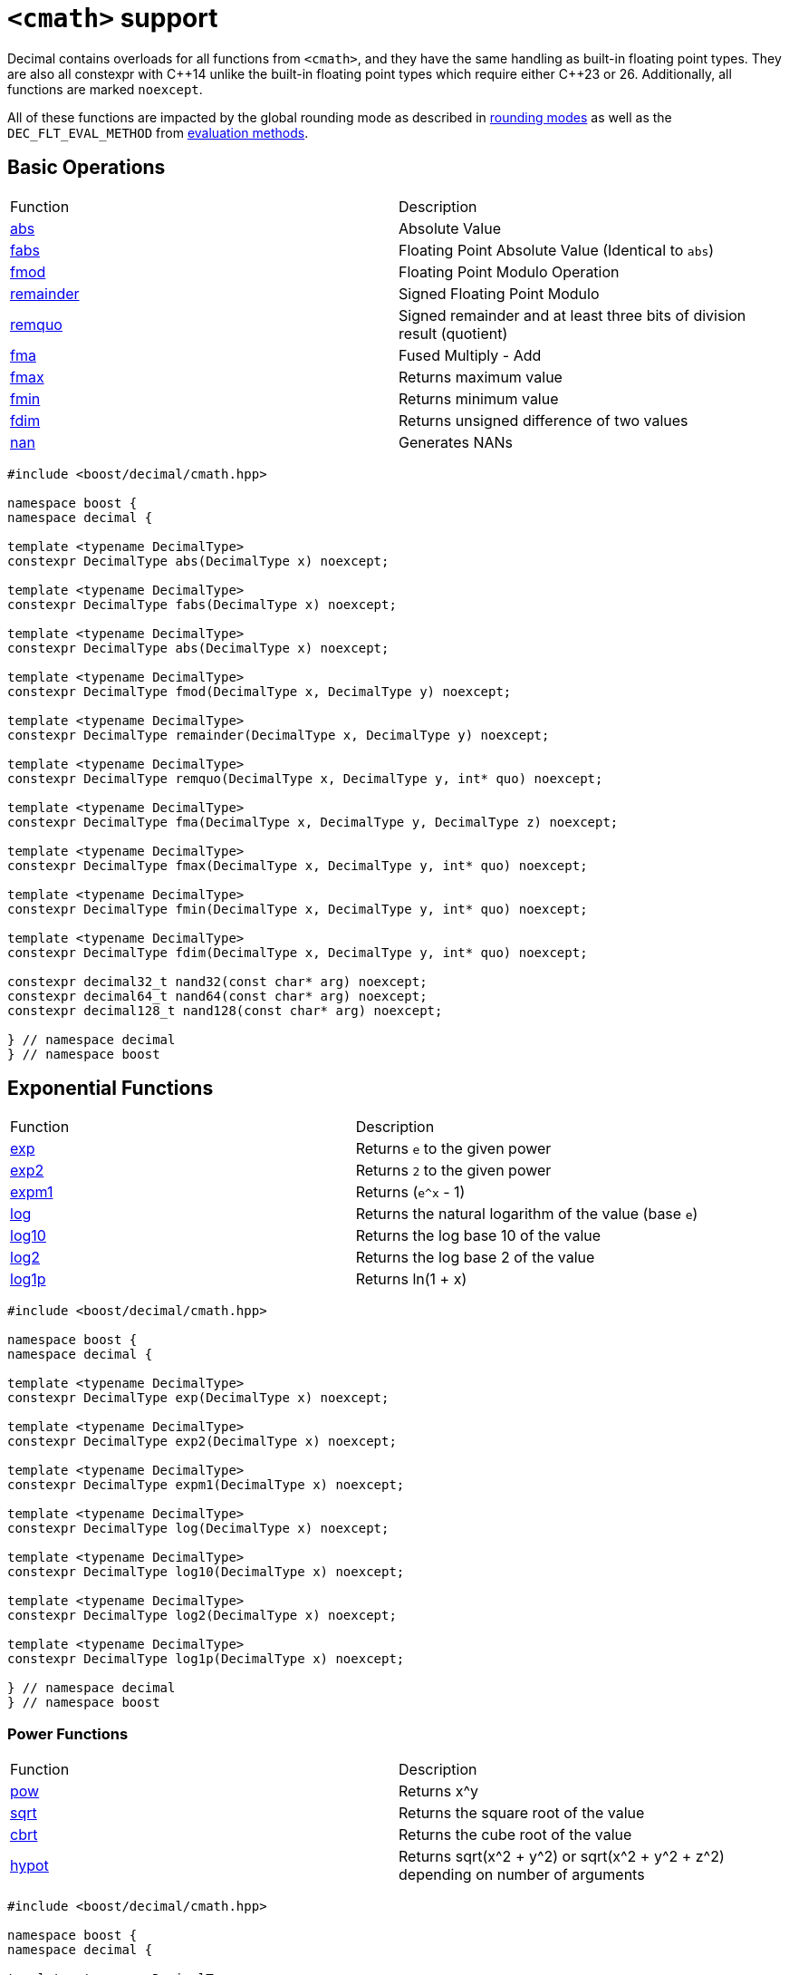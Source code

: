////
Copyright 2023 Matt Borland
Distributed under the Boost Software License, Version 1.0.
https://www.boost.org/LICENSE_1_0.txt
////

[#cmath]
= `<cmath>` support
:idprefix: cmath_

Decimal contains overloads for all functions from `<cmath>`, and they have the same handling as built-in floating point types.
They are also all constexpr with C\\++14 unlike the built-in floating point types which require either C++23 or 26.
Additionally, all functions are marked `noexcept`.

All of these functions are impacted by the global rounding mode as described in xref:cfenv.adoc[rounding modes] as well as the `DEC_FLT_EVAL_METHOD` from xref:cfloat.adoc[evaluation methods].

== Basic Operations

|===
| Function | Description
| https://en.cppreference.com/w/cpp/numeric/math/fabs[abs] | Absolute Value
| https://en.cppreference.com/w/cpp/numeric/math/fabs[fabs] | Floating Point Absolute Value (Identical to `abs`)
| https://en.cppreference.com/w/cpp/numeric/math/fmod[fmod] | Floating Point Modulo Operation
| https://en.cppreference.com/w/cpp/numeric/math/remainder[remainder] | Signed Floating Point Modulo
| https://en.cppreference.com/w/cpp/numeric/math/remquo[remquo] | Signed remainder and at least three bits of division result (quotient)
| https://en.cppreference.com/w/cpp/numeric/math/fma[fma] | Fused Multiply - Add
| https://en.cppreference.com/w/cpp/numeric/math/fmax[fmax] | Returns maximum value
| https://en.cppreference.com/w/cpp/numeric/math/fmin[fmin] | Returns minimum value
| https://en.cppreference.com/w/cpp/numeric/math/fdim[fdim] | Returns unsigned difference of two values
| https://en.cppreference.com/w/cpp/numeric/math/nan[nan] | Generates NANs
|===

[source, c++]
----
#include <boost/decimal/cmath.hpp>

namespace boost {
namespace decimal {

template <typename DecimalType>
constexpr DecimalType abs(DecimalType x) noexcept;

template <typename DecimalType>
constexpr DecimalType fabs(DecimalType x) noexcept;

template <typename DecimalType>
constexpr DecimalType abs(DecimalType x) noexcept;

template <typename DecimalType>
constexpr DecimalType fmod(DecimalType x, DecimalType y) noexcept;

template <typename DecimalType>
constexpr DecimalType remainder(DecimalType x, DecimalType y) noexcept;

template <typename DecimalType>
constexpr DecimalType remquo(DecimalType x, DecimalType y, int* quo) noexcept;

template <typename DecimalType>
constexpr DecimalType fma(DecimalType x, DecimalType y, DecimalType z) noexcept;

template <typename DecimalType>
constexpr DecimalType fmax(DecimalType x, DecimalType y, int* quo) noexcept;

template <typename DecimalType>
constexpr DecimalType fmin(DecimalType x, DecimalType y, int* quo) noexcept;

template <typename DecimalType>
constexpr DecimalType fdim(DecimalType x, DecimalType y, int* quo) noexcept;

constexpr decimal32_t nand32(const char* arg) noexcept;
constexpr decimal64_t nand64(const char* arg) noexcept;
constexpr decimal128_t nand128(const char* arg) noexcept;

} // namespace decimal
} // namespace boost
----

== Exponential Functions

|===
| Function | Description
| https://en.cppreference.com/w/cpp/numeric/math/exp[exp] | Returns `e` to the given power
| https://en.cppreference.com/w/cpp/numeric/math/exp2[exp2] | Returns `2` to the given power
| https://en.cppreference.com/w/cpp/numeric/math/expm1[expm1] | Returns (`e^x` - 1)
| https://en.cppreference.com/w/cpp/numeric/math/log[log] | Returns the natural logarithm of the value (base `e`)
| https://en.cppreference.com/w/cpp/numeric/math/log10[log10] | Returns the log base 10 of the value
| https://en.cppreference.com/w/cpp/numeric/math/log2[log2] | Returns the log base 2 of the value
| https://en.cppreference.com/w/cpp/numeric/math/log1p[log1p] | Returns ln(1 + x)
|===

[source, c++]
----
#include <boost/decimal/cmath.hpp>

namespace boost {
namespace decimal {

template <typename DecimalType>
constexpr DecimalType exp(DecimalType x) noexcept;

template <typename DecimalType>
constexpr DecimalType exp2(DecimalType x) noexcept;

template <typename DecimalType>
constexpr DecimalType expm1(DecimalType x) noexcept;

template <typename DecimalType>
constexpr DecimalType log(DecimalType x) noexcept;

template <typename DecimalType>
constexpr DecimalType log10(DecimalType x) noexcept;

template <typename DecimalType>
constexpr DecimalType log2(DecimalType x) noexcept;

template <typename DecimalType>
constexpr DecimalType log1p(DecimalType x) noexcept;

} // namespace decimal
} // namespace boost
----

=== Power Functions

|===
| Function | Description
| https://en.cppreference.com/w/cpp/numeric/math/pow[pow] | Returns x^y
| https://en.cppreference.com/w/cpp/numeric/math/sqrt[sqrt] | Returns the square root of the value
| https://en.cppreference.com/w/cpp/numeric/math/cbrt[cbrt] | Returns the cube root of the value
| https://en.cppreference.com/w/cpp/numeric/math/hypot[hypot] | Returns sqrt(x^2 + y^2) or sqrt(x^2 + y^2 + z^2) depending on number of arguments
|===

[source, c++]
----
#include <boost/decimal/cmath.hpp>

namespace boost {
namespace decimal {

template <typename DecimalType>
constexpr DecimalType pow(DecimalType x, DecimalType y) noexcept;

template <typename DecimalType>
constexpr DecimalType sqrt(DecimalType x) noexcept;

template <typename DecimalType>
constexpr DecimalType cbrt(DecimalType x) noexcept;

template <typename DecimalType>
constexpr DecimalType hypot(DecimalType x, DecimalType y) noexcept;

template <typename DecimalType>
constexpr DecimalType hypot(DecimalType x, DecimalType y, DecimalType z) noexcept;

} // namespace decimal
} // namespace boost
----

== Trigonometric Functions

|===
| Function | Description
| https://en.cppreference.com/w/cpp/numeric/math/sin[sin] | Computes sin(x)
| https://en.cppreference.com/w/cpp/numeric/math/cos[cos] | Computes cos(x)
| https://en.cppreference.com/w/cpp/numeric/math/tan[tan] | Computes tan(x)
| https://en.cppreference.com/w/cpp/numeric/math/asin[asin] | Computes arcsin(x)
| https://en.cppreference.com/w/cpp/numeric/math/acos[acos] | Computes arccos(x)
| https://en.cppreference.com/w/cpp/numeric/math/atan[atan] | Computes arctan(x)
| https://en.cppreference.com/w/cpp/numeric/math/atan2[atan2] | Computes arctan(x) using signs as quadrants
|===

[source, c++]
----
#include <boost/decimal/cmath.hpp>

namespace boost {
namespace decimal {

template <typename DecimalType>
constexpr DecimalType sin(DecimalType x) noexcept;

template <typename DecimalType>
constexpr DecimalType cos(DecimalType x) noexcept;

template <typename DecimalType>
constexpr DecimalType tan(DecimalType x) noexcept;

template <typename DecimalType>
constexpr DecimalType asin(DecimalType x) noexcept;

template <typename DecimalType>
constexpr DecimalType acos(DecimalType x) noexcept;

template <typename DecimalType>
constexpr DecimalType atan(DecimalType x) noexcept;

template <typename DecimalType>
constexpr DecimalType atan2(DecimalType x, DecimalType y) noexcept;

} // namespace decimal
} // namespace boost
----


== Hyperbolic Functions

|===
| Function | Description
| https://en.cppreference.com/w/cpp/numeric/math/sinh[sinh] | Computes hyperbolic sin sinh(x)
| https://en.cppreference.com/w/cpp/numeric/math/cosh[cosh] | Computes hyperbolic cos cosh(x)
| https://en.cppreference.com/w/cpp/numeric/math/tanh[tanh] | Computes hyperbolic tan tanh(x)
| https://en.cppreference.com/w/cpp/numeric/math/asinh[asinh] | Computes hyperbolic arcsin asinh(x)
| https://en.cppreference.com/w/cpp/numeric/math/acosh[acosh] | Computes hyperbolic arccos acosh(x)
| https://en.cppreference.com/w/cpp/numeric/math/atanh[atanh] | Computes hyperbolic arctan atanh(x)
|===

[source, c++]
----
#include <boost/decimal/cmath.hpp>

namespace boost {
namespace decimal {

template <typename DecimalType>
constexpr DecimalType sinh(DecimalType x) noexcept;

template <typename DecimalType>
constexpr DecimalType cosh(DecimalType x) noexcept;

template <typename DecimalType>
constexpr DecimalType tanh(DecimalType x) noexcept;

template <typename DecimalType>
constexpr DecimalType asinh(DecimalType x) noexcept;

template <typename DecimalType>
constexpr DecimalType acosh(DecimalType x) noexcept;

template <typename DecimalType>
constexpr DecimalType atanh(DecimalType x) noexcept;

} // namespace decimal
} // namespace boost
----

== Error and Gamma Functions

|===
| Function | Description
| https://en.cppreference.com/w/cpp/numeric/math/erf[erf] | Computes the error function erf(x)
| https://en.cppreference.com/w/cpp/numeric/math/erfc[erfc] | Computes the complementary error function erfc(x)
| https://en.cppreference.com/w/cpp/numeric/math/tgamma[tgamma] | Computes the gamma function gamma(x)
| https://en.cppreference.com/w/cpp/numeric/math/lgamma[lgamma] | Computes the natural log of the gamma function ln(gamma(x))
|===

[source, c++]
----
#include <boost/decimal/cmath.hpp>

namespace boost {
namespace decimal {

template <typename DecimalType>
constexpr DecimalType erf(DecimalType x) noexcept;

template <typename DecimalType>
constexpr DecimalType erfc(DecimalType x) noexcept;

template <typename DecimalType>
constexpr DecimalType tgamma(DecimalType x) noexcept;

template <typename DecimalType>
constexpr DecimalType lgamma(DecimalType x) noexcept;

} // namespace decimal
} // namespace boost
----

== Nearest integer floating point operations

|===
| Function | Description
| https://en.cppreference.com/w/cpp/numeric/math/ceil[ceil] | Computes the nearest integer not less than the given value
| https://en.cppreference.com/w/cpp/numeric/math/floor[floor] | Computes the nearest integer not greater than the given value
| https://en.cppreference.com/w/cpp/numeric/math/trunc[trunc] | Computes the nearest integer not greater in magnitude than the given value
| https://en.cppreference.com/w/cpp/numeric/math/round[round] | Computes the nearest integer represented in same decimal format rounding away from zero
| https://en.cppreference.com/w/cpp/numeric/math/round[lround] | Computes the nearest `long` rounding away from zero
| https://en.cppreference.com/w/cpp/numeric/math/round[llround] | Computes the nearest `long long` rounding away from zero
| https://en.cppreference.com/w/cpp/numeric/math/nearbyint[nearbyint] | Computest the nearest integer represented in same decimal format subject to xref:cfenv.adoc[current fenv rounding mode]
| https://en.cppreference.com/w/cpp/numeric/math/lrint[lrint] | Computest the nearest `long` subject to xref:cfenv.adoc[current fenv rounding mode]
| https://en.cppreference.com/w/cpp/numeric/math/llrint[llrint] | Computest the nearest `long long` subject to xref:cfenv.adoc[current fenv rounding mode]
|===

[source, c++]
----
#include <boost/decimal/cmath.hpp>

namespace boost {
namespace decimal {

template <typename DecimalType>
constexpr DecimalType ceil(DecimalType x) noexcept;

template <typename DecimalType>
constexpr DecimalType floor(DecimalType x) noexcept;

template <typename DecimalType>
constexpr DecimalType trunc(DecimalType x) noexcept;

template <typename DecimalType>
constexpr DecimalType round(DecimalType x) noexcept;

template <typename DecimalType>
constexpr long lround(DecimalType x) noexcept;

template <typename DecimalType>
constexpr long long llround(DecimalType x) noexcept;

template <typename DecimalType>
constexpr DecimalType nearbyint(DecimalType x) noexcept;

template <typename DecimalType>
constexpr DecimalType rint(DecimalType x) noexcept;

template <typename DecimalType>
constexpr long lrint(DecimalType x) noexcept;

template <typename DecimalType>
constexpr long long llrint(DecimalType x) noexcept;

} // namespace decimal
} // namespace boost
----

== Floating point manipulation functions

|===
| Function | Description
| https://en.cppreference.com/w/cpp/numeric/math/frexp[frexp] | Returns significand and base 2 exponent
| https://en.cppreference.com/w/cpp/numeric/math/ldexp[ldexp] | Multiplies a number by 2^x
| https://en.cppreference.com/w/cpp/numeric/math/modf[modf] | Decomposes a number into integer and fractional parts
| https://en.cppreference.com/w/cpp/numeric/math/scalbn[scalbn] | Multiplies a decimal number by `FLT_RADIX` (10) raised to an `int` power
| https://en.cppreference.com/w/cpp/numeric/math/scalbn[scalbln] | Multiplies a decimal number by `FLT_RADIX` (10) raised to an `long` power
| https://en.cppreference.com/w/cpp/numeric/math/ilogb[ilogb] | Extracts `int` exponent of a number
| https://en.cppreference.com/w/cpp/numeric/math/logb[logb] | Extracts Decimal Type exponent of a number
| https://en.cppreference.com/w/cpp/numeric/math/nextafter[nextafter] | Next representable decimal type value
| https://en.cppreference.com/w/cpp/numeric/math/nextafter[nexttowards] | Next representable decimal type value towards a `long double`
| https://en.cppreference.com/w/cpp/numeric/math/copysign[copysign] | Copies the sign of a decimal value
|===

[source, c++]
----
#include <boost/decimal/cmath.hpp>

namespace boost {
namespace decimal {

template <typename DecimalType>
constexpr DecimalType frexp(DecimalType x, int* exp) noexcept;

template <typename DecimalType>
constexpr DecimalType ldexp(DecimalType x, int exp) noexcept;

template <typename DecimalType>
constexpr DecimalType modf(DecimalType x, DecimalType* iptr) noexcept;

template <typename DecimalType>
constexpr DecimalType scalbn(DecimalType x, int exp) noexcept;

template <typename DecimalType>
constexpr DecimalType scalbln(DecimalType x, long exp) noexcept;

template <typename DecimalType>
constexpr int ilogb(DecimalType x) noexcept;

template <typename DecimalType>
constexpr DecimalType logb(DecimalType x) noexcept;

template <typename DecimalType>
constexpr DecimalType nextafter(DecimalType from, DecimalType to) noexcept;

template <typename DecimalType>
constexpr DecimalType nexttoward(DecimalType from, long double to) noexcept;

template <typename DecimalType>
constexpr DecimalType copysign(DecimalType mag, DecimalType sgn) noexcept;

} // namespace decimal
} // namespace boost
----

== Classification and comparison

|===
| Function | Description
| https://en.cppreference.com/w/cpp/numeric/math/fpclassify[fpclassify] | Categorizes a value
| https://en.cppreference.com/w/cpp/numeric/math/isfinite[isfinite] | Checks if a given value is finite
| https://en.cppreference.com/w/cpp/numeric/math/isinf[isinf] | Checks if a given value is infinite
| https://en.cppreference.com/w/cpp/numeric/math/isnan[isnan] | Checks if a given value is a NAN
| https://en.cppreference.com/w/cpp/numeric/math/isnormal[isnormal] | Checks if a given value is normal
| https://en.cppreference.com/w/cpp/numeric/math/signbit[signbit] | Checks the sign of a value
| https://en.cppreference.com/w/cpp/numeric/math/isgreater[isgreater] | Checks if the LHS (Left-hand side or first parameter) is greater than the RHS (Right-hand side or second parameter)
| https://en.cppreference.com/w/cpp/numeric/math/isgreaterequal[isgreaterequal] | Checks if the LHS is greater than or equal to the RHS
| https://en.cppreference.com/w/cpp/numeric/math/isless[isless] | Checks if the LHS is less than the RHS
| https://en.cppreference.com/w/cpp/numeric/math/islesequal[islessequal] | Checks if the LHS is less than or equal to the RHS
| https://en.cppreference.com/w/cpp/numeric/math/isunordered[isunordered] | Checks if the LHS and RHS are unordered (i.e. if one or both are NAN)
|===

[source, c++]
----
#include <boost/decimal/cmath.hpp>

namespace boost {
namespace decimal {

template <typename DecimalType>
constexpr int fpclassify(DecimalType x) noexcept;

template <typename DecimalType>
constexpr bool isfinite(DecimalType x) noexcept;

template <typename DecimalType>
constexpr bool isinf(DecimalType x) noexcept;

template <typename DecimalType>
constexpr bool isnan(DecimalType x) noexcept;

template <typename DecimalType>
constexpr bool isnormal(DecimalType x) noexcept;

template <typename DecimalType>
constexpr bool signbit(DecimalType x) noexcept;

template <typename DecimalType>
constexpr bool isgreater(DecimalType x, DecimalType y) noexcept;

template <typename DecimalType>
constexpr bool isgreaterequal(DecimalType x, DecimalType y) noexcept;

template <typename DecimalType>
constexpr bool isless(DecimalType x, DecimalType y) noexcept;

template <typename DecimalType>
constexpr bool islessgreater(DecimalType x, DecimalType y) noexcept;

template <typename DecimalType>
constexpr bool isunordered(DecimalType x, DecimalType y) noexcept;

} // namespace decimal
} // namespace boost
----

== C++17 Mathematical Special Functions

NOTE: This section does not currently contain all functions specified by C++17, but it does contain the ones that are more commonly useful like the Beta Function.

The following functions have been implemented for decimal types:

|===
| Function | Description
| https://en.cppreference.com/w/cpp/numeric/special_functions/assoc_laguerre[assoc_laguerre] | Associated Laguerre Polynomials
| https://en.cppreference.com/w/cpp/numeric/special_functions/assoc_legendre[assoc_legendre] | Associated Legendre Polynomials
| https://en.cppreference.com/w/cpp/numeric/special_functions/beta[beta] | Calculates the beta function
| https://en.cppreference.com/w/cpp/numeric/special_functions/comp_ellint_1[comp_ellint_1] | Calculates the complete elliptic integrals of the first kind
| https://en.cppreference.com/w/cpp/numeric/special_functions/comp_ellint_2[comp_ellint_2] | Calculates the complete elliptic integrals of the second kind
| https://en.cppreference.com/w/cpp/numeric/special_functions/comp_ellint_1[ellint_1] | Calculates the incomplete elliptic integrals of the first kind
| https://en.cppreference.com/w/cpp/numeric/special_functions/comp_ellint_2[ellint_2] | Calculates the incomplete elliptic integrals of the second kind
| https://en.cppreference.com/w/cpp/numeric/special_functions/hermite[hermite] | Hermite Polynomials
| https://en.cppreference.com/w/cpp/numeric/special_functions/laguerre[laguerre] | Laguerre Polynomials
| https://en.cppreference.com/w/cpp/numeric/special_functions/legendre[legendre] | Legendre Polynomials
| https://en.cppreference.com/w/cpp/numeric/special_functions/riemann_zeta[riemann_zeta] | Computes the Riemann Zeta function
|===

[source, c++]
----

#include <boost/decimal/cmath.hpp>

namespace boost {
namespace decimal {

template <typename DecimalType>
constexpr DecimalType assoc_laguerre(unsigned int n, unsigned int m, DecimalType x) noexcept;

template <typename DecimalType>
constexpr DecimalType assoc_legendre(unsigned int n, unsigned int m, DecimalType x) noexcept;

template <typename DecimalType>
constexpr DecimalType beta(DecimalType x, DecimalType y) noexcept;

template <typename DecimalType>
constexpr auto comp_ellint_1(DecimalType k) noexcept;

template <typename DecimalType>
constexpr auto comp_ellint_2(DecimalType k) noexcept;

template <typename DecimalType>
constexpr auto ellint_1(DecimalType k, DecimalType phi) noexcept;

template <typename DecimalType>
constexpr auto ellint_2(DecimalType k, DecimalType phi) noexcept;

template <typename DecimalType>
constexpr DecimalType hermite(unsigned int n, DecimalType x) noexcept;

template <typename DecimalType>
constexpr DecimalType laguerre(unsigned int n, DecimalType x) noexcept;

template <typename DecimalType>
constexpr DecimalType legendre(unsigned int n, DecimalType x) noexcept;

template <typename DecimalType, typename IntegralType>
constexpr DecimalType riemann_zeta(IntegralType n) noexcept;

} //namespace decimal
} //namespace boost
----

[#non_standard_cmath]
== Non-standard Functions

The following are convenience functions, or are prescribed in IEEE 754-2019 as required for decimal floating point types.

=== issignaling

[source, c++]
----
template <typename Decimal>
constexpr bool issignaling(Decimal x) noexcept;
----

Effects: If x is an sNaN returns true, otherwise returns false.

=== samequantum

[source, c++]
----
#include <boost/decimal/cmath.hpp>

namespace boost {
namespace decimal {

template <typename Decimal>
constexpr bool samequantum(Decimal x, Decimal y) noexcept;

constexpr bool samequantumd32(decimal32_t x, decimal32_t y) noexcept;
constexpr bool samequantumd64(decimal64_t x, decimal64_t y) noexcept;
constexpr bool samequantumd128(decimal128_t x, decimal128_t y) noexcept;

} // namespace decimal
} // namepsace boost
----

Effects: Determines if the quantum (unbiased) exponents of x and y are the same.

If both x and y are NaN, or infinity, they have the same quantum exponents.

If exactly one operand is infinity or exactly one operand is NaN, they do not have the same quantum exponents.

=== quantexp

[source, c++]
----
#include <boost/decimal/cmath.hpp>

namespace boost {
namespace decimal {

template <typename Decimal>
constexpr int quantexp(Decimal x) noexcept;

constexpr int quantexp32(decimal32_t x) noexcept;
constexpr int quantexp64(decimal64_t x) noexcept;
constexpr int quantexp128(decimal128_t x) noexcept;

} // namespace decimal
} // namepsace boost
----

Effects: if x is finite, returns its quantum exponent.

Otherwise, `INT_MIN` is returned.

=== quantized

[source, c++]
----
#include <boost/decimal/cmath.hpp>

namespace boost {
namespace decimal {

template <typename Decimal>
constexpr Decimal quantized(Decimal x, Decimal y) noexcept;

constexpr decimal32_t quantized32(decimal32_t x, decimal32_t y) noexcept;
constexpr decimal64_t quantized64(decimal64_t x, decimal64_t y) noexcept;
constexpr decimal128_t quantized128(decimal128_t x, decimal128_t y) noexcept;

} // namespace decimal
} // namepsace boost
----

Returns: a number that is equal in value (except for any rounding) and sign to x, and which has an exponent set to be equal to the exponent of y.

If the exponent is being increased, the value is correctly rounded according to the current rounding mode;

If the result does not have the same value as x, the "inexact" floating-point exception is raised.

If the exponent is being decreased and the significand of the result has more digits than the type would allow, the "invalid" floating-point exception is raised and the result is sNaN.

If one or both operands are NaN the result is sNaN.

Otherwise, if only one operand is infinity, the "invalid" floating-point exception is raised and the result is sNaN.

If both operands are infinity, the result is infinity, with the same sign as x.

The quantize functions do not signal underflow.

=== frexp10

[source, c++]
----
#include <boost/decimal/cmath.hpp>

namespace boost {
namespace decimal {

template <typename Decimal>
constexpr auto frexp10(Decimal num, int* expptr) noexcept;

} // namespace decimal
} // namepsace boost
----

This function is very similar to https://en.cppreference.com/w/cpp/numeric/math/frexp[frexp], but returns the significand and an integral power of 10 since the `FLT_RADIX` of this type is 10.
The significand is normalized to the number of digits of precision the type has (e.g. for decimal32_t it is [1'000'000, 9'999'999]).

=== `normalize`

[source, c++]
----
#include <boost/decimal/cmath.hpp>

namespace boost {
namespace decimal {

template <typename Decimal>
constexpr Decimal normalize(Decimal val) noexcept;

} // namespace decimal
} // namepsace boost
----

Similar to the `frexp10` function above, but rather than returning the normalized significand, and exponent of the Decimal number, it returns a normalized number.
This removes the effects of xref:basics.adoc[cohorts] on the IEEE 754 compliant types.
This function has *NO* effect on fast types since they are always normalized internally.

=== `rescale`

[source, c++]
----
#include <boost/decimal/cmath.hpp>

namespace boost {
namespace decimal {

template <typename Decimal>
constexpr Decimal rescale(Decimal val, int precision = 0);

} // namespace decimal
} // namespace boost
----

The function returns the decimal type with number of fractional digits equal to the value of precision.
`rescale` is similar to https://en.cppreference.com/w/cpp/numeric/math/trunc[trunc], and with the default precision argument of 0 it is identical.
